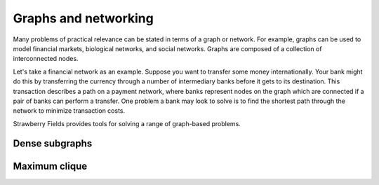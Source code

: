 Graphs and networking
=====================

.. raw:: html

	<style>
		.sphx-glr-thumbcontainer {
			float: right;
			margin-top: -20px;
			margin-right: 0;
			margin-left: 20px;
		}
        #right-column.card {
            box-shadow: none!important;
        }
        #right-column.card:hover {
            box-shadow: none!important;
        }
	</style>

Many problems of practical relevance can be stated in terms of a graph or network. For example,
graphs can be used to model financial markets, biological networks, and social networks. Graphs are
composed of a collection of interconnected nodes.

Let's take a financial network as an example. Suppose you want to transfer some money
internationally. Your bank might do this by transferring the currency through a number of
intermediary banks before it gets to its destination. This transaction describes a path on a
payment network, where banks represent nodes on the graph which are connected if a pair of banks
can perform a transfer. One problem a bank may look to solve is to find the shortest path through
the network to minimize transaction costs.

Strawberry Fields provides tools for solving a range of graph-based problems.

Dense subgraphs
---------------

.. customgalleryitem::
    :tooltip: Dense subgraphs
    :description: :doc:`../tutorials_apps/run_tutorial_dense`
    :figure: ../_static/dense.png

.. raw:: html

    <div style='clear:both'></div>

Maximum clique
--------------

.. customgalleryitem::
    :tooltip: Maximum clique
    :description: :doc:`../tutorials_apps/run_tutorial_max_clique`
    :figure: ../_static/max_clique.png

.. raw:: html

    <div style='clear:both'></div>
